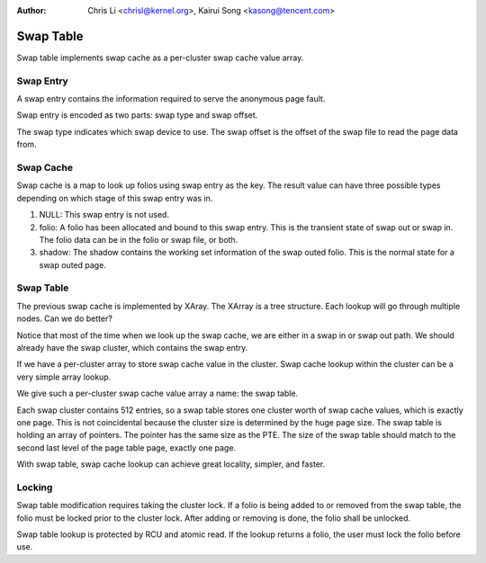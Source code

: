 .. SPDX-License-Identifier: GPL-2.0

:Author: Chris Li <chrisl@kernel.org>, Kairui Song <kasong@tencent.com>

==========
Swap Table
==========

Swap table implements swap cache as a per-cluster swap cache value array.

Swap Entry
----------

A swap entry contains the information required to serve the anonymous page
fault.

Swap entry is encoded as two parts: swap type and swap offset.

The swap type indicates which swap device to use.
The swap offset is the offset of the swap file to read the page data from.

Swap Cache
----------

Swap cache is a map to look up folios using swap entry as the key. The result
value can have three possible types depending on which stage of this swap entry
was in.

1. NULL: This swap entry is not used.

2. folio: A folio has been allocated and bound to this swap entry. This is
   the transient state of swap out or swap in. The folio data can be in
   the folio or swap file, or both.

3. shadow: The shadow contains the working set information of the swap
   outed folio. This is the normal state for a swap outed page.

Swap Table
----------

The previous swap cache is implemented by XAray. The XArray is a tree
structure. Each lookup will go through multiple nodes. Can we do better?

Notice that most of the time when we look up the swap cache, we are either
in a swap in or swap out path. We should already have the swap cluster,
which contains the swap entry.

If we have a per-cluster array to store swap cache value in the cluster.
Swap cache lookup within the cluster can be a very simple array lookup.

We give such a per-cluster swap cache value array a name: the swap table.

Each swap cluster contains 512 entries, so a swap table stores one cluster
worth of swap cache values, which is exactly one page. This is not
coincidental because the cluster size is determined by the huge page size.
The swap table is holding an array of pointers. The pointer has the same
size as the PTE. The size of the swap table should match to the second
last level of the page table page, exactly one page.

With swap table, swap cache lookup can achieve great locality, simpler,
and faster.

Locking
-------

Swap table modification requires taking the cluster lock. If a folio
is being added to or removed from the swap table, the folio must be
locked prior to the cluster lock. After adding or removing is done, the
folio shall be unlocked.

Swap table lookup is protected by RCU and atomic read. If the lookup
returns a folio, the user must lock the folio before use.
